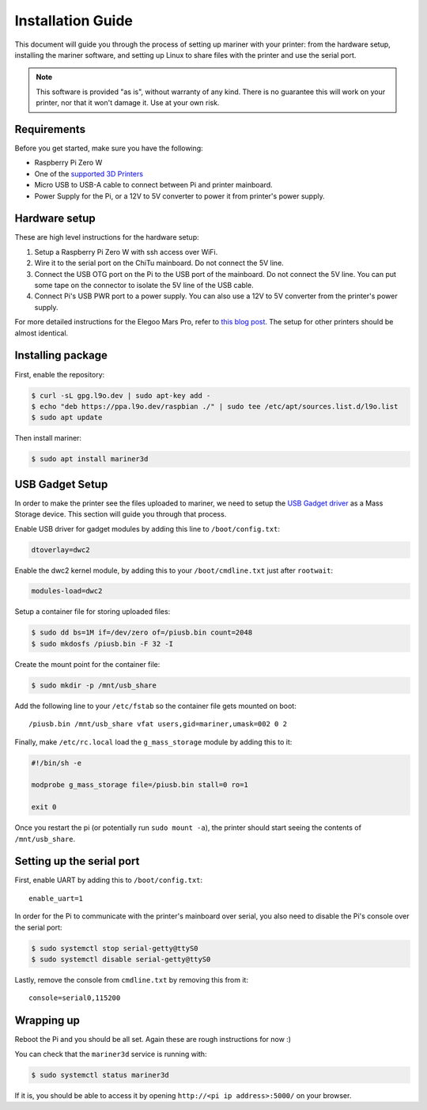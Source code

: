Installation Guide
==================

This document will guide you through the process of setting up mariner with
your printer: from the hardware setup, installing the mariner software, and
setting up Linux to share files with the printer and use the serial port.

.. note::
   This software is provided "as is", without warranty of any kind. There is no
   guarantee this will work on your printer, nor that it won't damage it.  Use
   at your own risk.

Requirements
------------

Before you get started, make sure you have the following:

* Raspberry Pi Zero W
* One of the `supported 3D Printers <https://github.com/luizribeiro/mariner#supported-printers>`_
* Micro USB to USB-A cable to connect between Pi and printer mainboard.
* Power Supply for the Pi, or a 12V to 5V converter to power it from
  printer's power supply.

Hardware setup
--------------

These are high level instructions for the hardware setup:

1. Setup a Raspberry Pi Zero W with ssh access over WiFi.
2. Wire it to the serial port on the ChiTu mainboard. Do not connect the 5V
   line.
3. Connect the USB OTG port on the Pi to the USB port of the mainboard. Do
   not connect the 5V line. You can put some tape on the connector to
   isolate the 5V line of the USB cable.
4. Connect Pi's USB PWR port to a power supply. You can also use a 12V to 5V
   converter from the printer's power supply.

For more detailed instructions for the Elegoo Mars Pro, refer to `this blog post
<https://l9o.dev/posts/controlling-an-elegoo-mars-pro-remotely/>`_. The setup
for other printers should be almost identical.

Installing package
------------------

First, enable the repository:

.. code-block:: bash

   $ curl -sL gpg.l9o.dev | sudo apt-key add -
   $ echo "deb https://ppa.l9o.dev/raspbian ./" | sudo tee /etc/apt/sources.list.d/l9o.list
   $ sudo apt update

Then install mariner:

.. code-block:: bash

   $ sudo apt install mariner3d

USB Gadget Setup
----------------

In order to make the printer see the files uploaded to mariner, we need to
setup the `USB Gadget driver <https://www.kernel.org/doc/html/latest/driver-api/usb/gadget.html>`_
as a Mass Storage device. This section will guide you through that
process.

Enable USB driver for gadget modules by adding this line to
``/boot/config.txt``:

.. code-block:: bash

   dtoverlay=dwc2

Enable the dwc2 kernel module, by adding this to your ``/boot/cmdline.txt``
just after ``rootwait``:

.. code-block:: bash

   modules-load=dwc2

Setup a container file for storing uploaded files:

.. code-block:: bash

   $ sudo dd bs=1M if=/dev/zero of=/piusb.bin count=2048
   $ sudo mkdosfs /piusb.bin -F 32 -I

Create the mount point for the container file:

.. code-block:: bash

   $ sudo mkdir -p /mnt/usb_share

Add the following line to your ``/etc/fstab`` so the container file gets
mounted on boot::

   /piusb.bin /mnt/usb_share vfat users,gid=mariner,umask=002 0 2

Finally, make ``/etc/rc.local`` load the ``g_mass_storage`` module by adding
this to it:

.. code-block:: sh

   #!/bin/sh -e

   modprobe g_mass_storage file=/piusb.bin stall=0 ro=1

   exit 0

Once you restart the pi (or potentially run ``sudo mount -a``), the printer
should start seeing the contents of ``/mnt/usb_share``.

Setting up the serial port
--------------------------

First, enable UART by adding this to ``/boot/config.txt``::

   enable_uart=1

In order for the Pi to communicate with the printer's mainboard over
serial, you also need to disable the Pi's console over the serial port:

.. code-block:: bash

   $ sudo systemctl stop serial-getty@ttyS0
   $ sudo systemctl disable serial-getty@ttyS0

Lastly, remove the console from ``cmdline.txt`` by removing this from it::

   console=serial0,115200

Wrapping up
-----------

Reboot the Pi and you should be all set. Again these are rough
instructions for now :)

You can check that the ``mariner3d`` service is running with:

.. code-block:: bash

   $ sudo systemctl status mariner3d

If it is, you should be able to access it by opening
``http://<pi ip address>:5000/`` on your browser.
